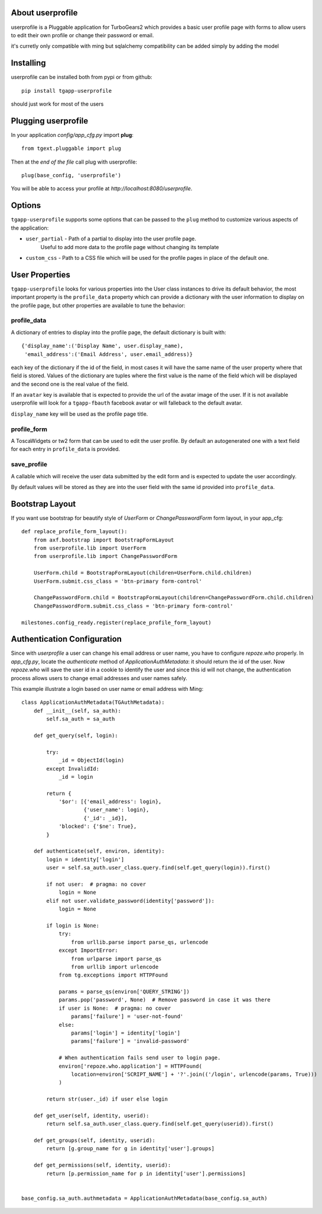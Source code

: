 .. image:: https://travis-ci.org/axant/tgapp-userprofile.svg?branch=master
   :target: https://travis-ci.org/axant/tgapp-userprofile
.. image:: https://coveralls.io/repos/github/axant/tgapp-userprofile/badge.svg?branch=master
   :target: https://coveralls.io/github/axant/tgapp-userprofile?branch=master


About userprofile
-----------------

userprofile is a Pluggable application for TurboGears2 which provides a basic user
profile page with forms to allow users to edit their own profile or change their password or email.

it's curretly only compatible with ming but sqlalchemy compatibility can be added simply by adding
the model

Installing
----------

userprofile can be installed both from pypi or from github::

    pip install tgapp-userprofile

should just work for most of the users

Plugging userprofile
--------------------

In your application *config/app_cfg.py* import **plug**::

    from tgext.pluggable import plug

Then at the *end of the file* call plug with userprofile::

    plug(base_config, 'userprofile')

You will be able to access your profile at
*http://localhost:8080/userprofile*.

Options
-------

``tgapp-userprofile`` supports some options that can be passed
to the ``plug`` method to customize various aspects of the application:

- ``user_partial`` - Path of a partial to display into the user profile page.
    Useful to add more data to the profile page without changing its template
- ``custom_css`` - Path to a CSS file which will be used for the profile pages in place of the default one.

User Properties
---------------

``tgapp-userprofile`` looks for various properties into the User class instances
to drive its default behavior, the most important property is the ``profile_data``
property which can provide a dictionary with the user information to display
on the profile page, but other properties are available to tune the behavior:

profile_data
~~~~~~~~~~~~
A dictionary of entries to display into the profile page,
the default dictionary is built with::

    {'display_name':('Display Name', user.display_name),
     'email_address':('Email Address', user.email_address)}

each key of the dictionary if the id of the field, in most
cases it will have the same name of the user property where
that field is stored. Values of the dictionary are tuples
where the first value is the name of the field which will
be displayed and the second one is the real value of the field.

If an ``avatar`` key is available that is expected to provide
the url of the avatar image of the user. If it is not available
userprofile will look for a ``tgapp-fbauth`` facebook avatar or will
falleback to the default avatar.

``display_name`` key will be used as the profile page title.

profile_form
~~~~~~~~~~~~

A ToscaWidgets or tw2 form that can be used to edit the user profile.
By default an autogenerated one with a text field for each entry in
``profile_data`` is provided.

save_profile
~~~~~~~~~~~~

A callable which will receive the user data submitted by the edit
form and is expected to update the user accordingly.

By default values will be stored as they are into the user field
with the same id provided into ``profile_data``.

Bootstrap Layout
----------------
If you want use bootstrap for beautify style of `UserForm` or `ChangePasswordForm` form layout, in your app_cfg::

    def replace_profile_form_layout():
        from axf.bootstrap import BootstrapFormLayout
        from userprofile.lib import UserForm
        from userprofile.lib import ChangePasswordForm

        UserForm.child = BootstrapFormLayout(children=UserForm.child.children)
        UserForm.submit.css_class = 'btn-primary form-control'

        ChangePasswordForm.child = BootstrapFormLayout(children=ChangePasswordForm.child.children)
        ChangePasswordForm.submit.css_class = 'btn-primary form-control'

    milestones.config_ready.register(replace_profile_form_layout)


Authentication Configuration
----------------------------
Since with `userprofile` a user can change his email address or user name, you have to configure `repoze.who`
properly.
In `app_cfg.py`, locate the `authenticate` method of `ApplicationAuthMetadata`: it should return the id of the user.
Now  `repoze.who` will save the user id in a cookie to identify the user and since this id will not change, the
authentication process allows users to change email addresses and user names safely.

This example illustrate a login based on user name or email address with Ming::

   class ApplicationAuthMetadata(TGAuthMetadata):
       def __init__(self, sa_auth):
           self.sa_auth = sa_auth

       def get_query(self, login):

           try:
               _id = ObjectId(login)
           except InvalidId:
               _id = login

           return {
               '$or': [{'email_address': login},
                       {'user_name': login},
                       {'_id': _id}],
               'blocked': {'$ne': True},
           }

       def authenticate(self, environ, identity):
           login = identity['login']
           user = self.sa_auth.user_class.query.find(self.get_query(login)).first()

           if not user:  # pragma: no cover
               login = None
           elif not user.validate_password(identity['password']):
               login = None

           if login is None:
               try:
                   from urllib.parse import parse_qs, urlencode
               except ImportError:
                   from urlparse import parse_qs
                   from urllib import urlencode
               from tg.exceptions import HTTPFound

               params = parse_qs(environ['QUERY_STRING'])
               params.pop('password', None)  # Remove password in case it was there
               if user is None:  # pragma: no cover
                   params['failure'] = 'user-not-found'
               else:
                   params['login'] = identity['login']
                   params['failure'] = 'invalid-password'

               # When authentication fails send user to login page.
               environ['repoze.who.application'] = HTTPFound(
                   location=environ['SCRIPT_NAME'] + '?'.join(('/login', urlencode(params, True)))
               )

           return str(user._id) if user else login

       def get_user(self, identity, userid):
           return self.sa_auth.user_class.query.find(self.get_query(userid)).first()

       def get_groups(self, identity, userid):
           return [g.group_name for g in identity['user'].groups]

       def get_permissions(self, identity, userid):
           return [p.permission_name for p in identity['user'].permissions]


   base_config.sa_auth.authmetadata = ApplicationAuthMetadata(base_config.sa_auth)


